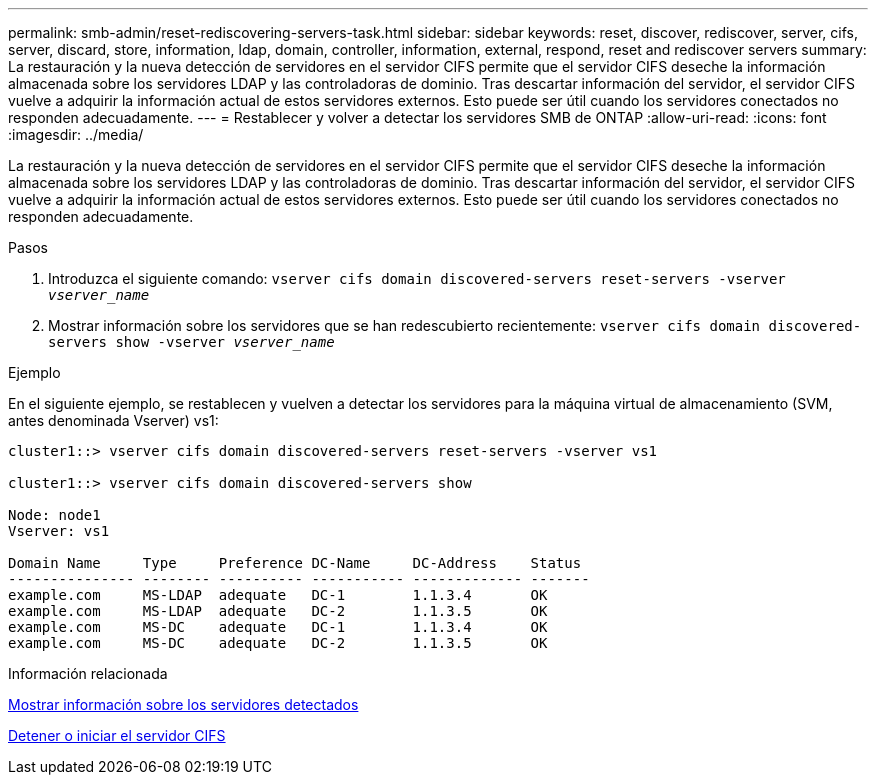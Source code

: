---
permalink: smb-admin/reset-rediscovering-servers-task.html 
sidebar: sidebar 
keywords: reset, discover, rediscover, server, cifs, server, discard, store, information, ldap, domain, controller, information, external, respond, reset and rediscover servers 
summary: La restauración y la nueva detección de servidores en el servidor CIFS permite que el servidor CIFS deseche la información almacenada sobre los servidores LDAP y las controladoras de dominio. Tras descartar información del servidor, el servidor CIFS vuelve a adquirir la información actual de estos servidores externos. Esto puede ser útil cuando los servidores conectados no responden adecuadamente. 
---
= Restablecer y volver a detectar los servidores SMB de ONTAP
:allow-uri-read: 
:icons: font
:imagesdir: ../media/


[role="lead"]
La restauración y la nueva detección de servidores en el servidor CIFS permite que el servidor CIFS deseche la información almacenada sobre los servidores LDAP y las controladoras de dominio. Tras descartar información del servidor, el servidor CIFS vuelve a adquirir la información actual de estos servidores externos. Esto puede ser útil cuando los servidores conectados no responden adecuadamente.

.Pasos
. Introduzca el siguiente comando: `vserver cifs domain discovered-servers reset-servers -vserver _vserver_name_`
. Mostrar información sobre los servidores que se han redescubierto recientemente: `vserver cifs domain discovered-servers show -vserver _vserver_name_`


.Ejemplo
En el siguiente ejemplo, se restablecen y vuelven a detectar los servidores para la máquina virtual de almacenamiento (SVM, antes denominada Vserver) vs1:

[listing]
----
cluster1::> vserver cifs domain discovered-servers reset-servers -vserver vs1

cluster1::> vserver cifs domain discovered-servers show

Node: node1
Vserver: vs1

Domain Name     Type     Preference DC-Name     DC-Address    Status
--------------- -------- ---------- ----------- ------------- -------
example.com     MS-LDAP  adequate   DC-1        1.1.3.4       OK
example.com     MS-LDAP  adequate   DC-2        1.1.3.5       OK
example.com     MS-DC    adequate   DC-1        1.1.3.4       OK
example.com     MS-DC    adequate   DC-2        1.1.3.5       OK
----
.Información relacionada
xref:display-discovered-servers-task.adoc[Mostrar información sobre los servidores detectados]

xref:stop-start-server-task.adoc[Detener o iniciar el servidor CIFS]
